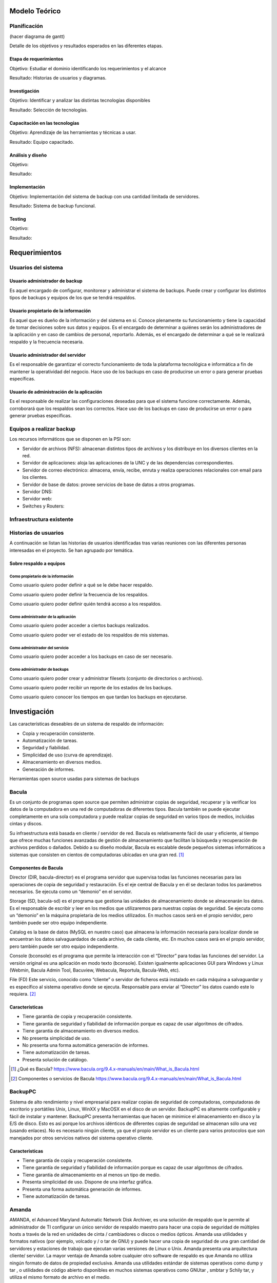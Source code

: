 Modelo Teórico
===============

Planificación
-------------
(hacer diagrama de gantt)

Detalle de los objetivos y resultados esperados en las diferentes etapas.

Etapa de requerimientos
"""""""""""""""""""""""
Objetivo: Estudiar el dominio identificando los requerimientos y el alcance

Resultado: Historias de usuarios y diagramas.

Investigación
"""""""""""""""
Objetivo: Identificar y analizar las distintas tecnologías disponibles

Resultado: Selección de tecnologías.

Capacitación en las tecnologías 
""""""""""""""""""""""""""""""""
Objetivo: Aprendizaje de las herramientas y técnicas a usar.

Resultado: Equipo capacitado.


Análisis y diseño
"""""""""""""""""""
Objetivo: 

Resultado:


Implementación
"""""""""""""""
Objetivo: Implementación del sistema de backup con una cantidad limitada de servidores.

Resultado: Sistema de backup funcional.

Testing
""""""""
Objetivo:

Resultado:


Requerimientos
===============

Usuarios del sistema 
----------------------

Usuario administrador de backup
""""""""""""""""""""""""""""""""
Es aquel encargado de configurar, monitorear y administrar el sistema de backups. Puede crear y configurar los distintos tipos de backups y equipos de los que se tendrá respaldos. 

Usuario propietario de la información
""""""""""""""""""""""""""""""""""""""
Es aquel que es dueño de la información y del sistema en sí. Conoce plenamente su funcionamiento y tiene la capacidad de tomar decisiones sobre sus datos y equipos. Es el encargado de determinar a quiénes serán los administradores de la aplicación y en caso de cambios de personal, reportarlo. Además, es el encargado de determinar a qué se le realizará respaldo y la frecuencia necesaria.

Usuario administrador del servidor
"""""""""""""""""""""""""""""""""""
Es el responsable de garantizar el correcto funcionamiento de toda la plataforma tecnológica e informática a fin de mantener la operatividad del negocio. Hace uso de los backups en caso de producirse un error o para generar pruebas específicas. 

Usuario de administración de la aplicación
""""""""""""""""""""""""""""""""""""""""""""
Es el responsable de realizar las configuraciones deseadas para que el sistema funcione correctamente.  Además, corroborará que los respaldos sean los correctos. Hace uso de los backups en caso de producirse un error o para generar pruebas específicas. 

Equipos a realizar backup
--------------------------

Los recursos informáticos que se disponen en la PSI son:

* Servidor de archivos (NFS): almacenan distintos tipos de archivos y los distribuye en los diversos clientes en la red.
* Servidor de aplicaciones: aloja las aplicaciones de la UNC y de las dependencias correspondientes. 
* Servidor de correo electrónico: almacena, envía, recibe, enruta y realiza operaciones relacionales con email para los clientes. 
* Servidor de base de datos: provee servicios de base de datos a otros programas. 
* Servidor DNS:
* Servidor web:
* Switches y Routers:

Infraestructura existente 
--------------------------




Historias de usuarios
----------------------

A continuación se listan las historias de usuarios identificadas tras varias reuniones con las diferentes personas interesadas en el proyecto. Se han agrupado por temática.

Sobre respaldo a equipos
"""""""""""""""""""""""""

Como propietario de la información
''''''''''''''''''''''''''''''''''''
Como usuario quiero poder definir a qué se le debe hacer respaldo.

Como usuario quiero poder definir la frecuencia de los respaldos.

Como usuario quiero poder definir quién tendrá acceso a los respaldos. 

Como administrador de la aplicación 
'''''''''''''''''''''''''''''''''''''
Como usuario quiero poder acceder a ciertos backups realizados.

Como usuario quiero poder ver el estado de los respaldos de mis sistemas. 

Como administrador del servicio 
'''''''''''''''''''''''''''''''''''''
Como usuario quiero poder acceder a los backups en caso de ser necesario. 

Como administrador de backups
'''''''''''''''''''''''''''''''''''''
Como usuario quiero poder crear y administrar filesets (conjunto de directorios o archivos).

Como usuario quiero poder recibir un reporte de los estados de los backups.

Como usuario quiero conocer los tiempos en que tardan los backups en ejecutarse.


Investigación
==============

Las características deseables de un sistema de respaldo de información:

* Copia y recuperación consistente. 
* Automatización de tareas. 
* Seguridad y fiabilidad. 
* Simplicidad de uso (curva de aprendizaje). 
* Almacenamiento en diversos medios.
* Generación de informes. 


Herramientas open source usadas para sistemas de backups

Bacula 
------
Es un conjunto de programas open source que permiten administrar copias de seguridad, recuperar y la verificar los datos de la computadora en una red de computadoras de diferentes tipos. Bacula también se puede ejecutar completamente en una sola computadora y puede realizar copias de seguridad en varios tipos de medios, incluidas cintas y discos.

Su infraestructura está basada en cliente / servidor de red. Bacula es relativamente fácil de usar y eficiente, al tiempo que ofrece muchas funciones avanzadas de gestión de almacenamiento que facilitan la búsqueda y recuperación de archivos perdidos o dañados. Debido a su diseño modular, Bacula es escalable desde pequeños sistemas informáticos a sistemas que consisten en cientos de computadoras ubicadas en una gran red. [#BaculaQuees]_

Componentes de Bacula
"""""""""""""""""""""""""""
Director (DIR, bacula-director) es el programa servidor que supervisa todas las funciones necesarias para las operaciones de copia de seguridad y restauración. Es el eje central de Bacula y en él se declaran todos los parámetros necesarios. Se ejecuta como un “demonio” en el servidor.

Storage (SD, bacula-sd) es el programa que gestiona las unidades de almacenamiento donde se almacenarán los datos. Es el responsable de escribir y leer en los medios que utilizaremos para nuestras copias de seguridad. Se ejecuta como un “demonio” en la máquina propietaria de los medios utilizados. En muchos casos será en el propio servidor, pero también puede ser otro equipo independiente.

Catalog es la base de datos (MySQL en nuestro caso) que almacena la información necesaria para localizar donde se encuentran los datos salvaguardados de cada archivo, de cada cliente, etc. En muchos casos será en el propio servidor, pero también puede ser otro equipo independiente.

Console (bconsole) es el programa que permite la interacción con el “Director” para todas las funciones del servidor. La versión original es una aplicación en modo texto (bconsole). Existen igualmente aplicaciones GUI para Windows y Linux (Webmin, Bacula Admin Tool, Bacuview, Webacula, Reportula, Bacula-Web, etc).

File (FD) Este servicio, conocido como “cliente” o servidor de ficheros está instalado en cada máquina a salvaguardar y es específico al sistema operativo donde se ejecuta. Responsable para enviar al “Director” los datos cuando este lo requiera. [#BaculaComponentes]_

Características
"""""""""""""""""

* Tiene garantía de copia y recuperación consistente.
* Tiene garantía de seguridad y fiabilidad de información porque es capaz de usar algoritmos de cifrados. 
* Tiene garantía de almacenamiento en diversos medios.
* No presenta simplicidad de uso. 
* No presenta una forma automática generación de informes.
* Tiene automatización de tareas.
* Presenta solución de catálogo. 

.. [#BaculaQuees] ¿Qué es Bacula? https://www.bacula.org/9.4.x-manuals/en/main/What_is_Bacula.html
.. [#BaculaComponentes] Componentes o servicios de Bacula https://www.bacula.org/9.4.x-manuals/en/main/What_is_Bacula.html


BackupPC
----------
Sistema de alto rendimiento y nivel empresarial para realizar copias de seguridad de computadoras, computadoras de escritorio y portátiles Unix, Linux, WinXX y MacOSX en el disco de un servidor. BackupPC es altamente configurable y fácil de instalar y mantener.
BackupPC presenta herramientas que hacen qe minimice el almacenamiento en disco y la E/S de disco. Esto es así porque los archivos idénticos de diferentes copias de seguridad se almacenan sólo una vez (usando enlaces). No es necesario ningún cliente, ya que el propio servidor es un cliente para varios protocolos que son manejados por otros servicios nativos del sistema operativo cliente. 


Caracteristicas
"""""""""""""""""

* Tiene garantía de copia y recuperación consistente.
* Tiene garantía de seguridad y fiabilidad de información porque es capaz de usar algoritmos de cifrados. 
* Tiene garantía de almacenamiento en al menos un tipo de medio.
* Presenta simplicidad de uso. Dispone de una interfaz gráfica. 
* Presenta una forma automática generación de informes.
* Tiene automatización de tareas.


Amanda 
-------
AMANDA, el Advanced Maryland Automatic Network Disk Archiver, es una solución de respaldo que le permite al administrador de TI configurar un único servidor de respaldo maestro para hacer una copia de seguridad de múltiples hosts a través de la red en unidades de cinta / cambiadores o discos o medios ópticos. Amanda usa utilidades y formatos nativos (por ejemplo, volcado y / o tar de GNU) y puede hacer una copia de seguridad de una gran cantidad de servidores y estaciones de trabajo que ejecutan varias versiones de Linux o Unix. 
Amanda presenta una arquitectura cliente/ servidor. La mayor ventaja de Amanda sobre cualquier otro software de respaldo es que Amanda no utiliza ningún formato de datos de propiedad exclusiva. Amanda usa utilidades estándar de sistemas operativos como dump y tar , o utilidades de código abierto disponibles en muchos sistemas operativos como GNUtar , smbtar y Schily tar, y utiliza el mismo formato de archivo en el medio. 


Características
"""""""""""""""""

* Tiene garantía de copia y recuperación consistente.
* Tiene garantía de seguridad y fiabilidad de información porque es capaz de usar algoritmos de cifrados. 
* Tiene garantía de almacenamiento en al menos un tipo de medio.
* No presenta simplicidad de uso. Tampoco ofrece una interfaz gráfica intuitiva y ágil.
* No presenta una forma automática generación de informes.
* Tiene automatización de tareas.
* Realiza backups con utilidades estándar de sistemas operativos. 

Rsync
-------






Drive 
-------
